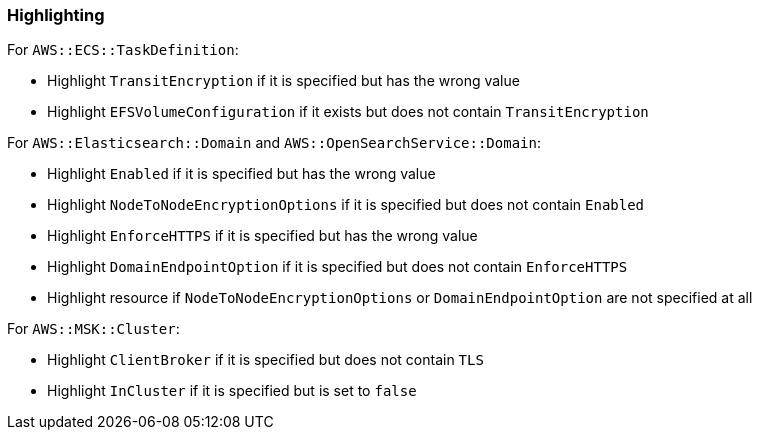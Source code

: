 === Highlighting

For `AWS::ECS::TaskDefinition`:

* Highlight `TransitEncryption` if it is specified but has the wrong value
* Highlight `EFSVolumeConfiguration` if it exists but does not contain `TransitEncryption`

For `AWS::Elasticsearch::Domain` and `AWS::OpenSearchService::Domain`:

* Highlight `Enabled` if it is specified but has the wrong value
* Highlight `NodeToNodeEncryptionOptions` if it is specified but does not contain `Enabled`
* Highlight `EnforceHTTPS` if it is specified but has the wrong value
* Highlight `DomainEndpointOption` if it is specified but does not contain `EnforceHTTPS`
* Highlight resource if `NodeToNodeEncryptionOptions` or `DomainEndpointOption` are not specified at all

For `AWS::MSK::Cluster`:

* Highlight `ClientBroker` if it is specified but does not contain `TLS`
* Highlight `InCluster` if it is specified but is set to `false`
